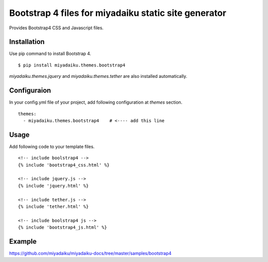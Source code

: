 
Bootstrap 4 files for miyadaiku static site generator
========================================================

Provides Bootstrap4 CSS and Javascript files.


Installation
-------------------

Use pip command to install Bootstrap 4. 

::

   $ pip install miyadaiku.themes.bootstrap4


`miyadaiku.themes.jquery` and `miyadaiku.themes.tether` are also installed automatically.


Configuraion
----------------------


In your config.yml file of your project, add following configuration at `themes` section.

::

   themes:
     - miyadaiku.themes.bootstrap4    # <---- add this line


Usage
----------------------

Add following code to your template files.

::

   <!-- include boolstrap4 -->
   {% include 'bootstrap4_css.html' %}

   <!-- include jquery.js -->
   {% include 'jquery.html' %}

   <!-- include tether.js -->
   {% include 'tether.html' %}

   <!-- include boolstrap4 js -->
   {% include 'bootstrap4_js.html' %}


Example
-------------

https://github.com/miyadaiku/miyadaiku-docs/tree/master/samples/bootstrap4

